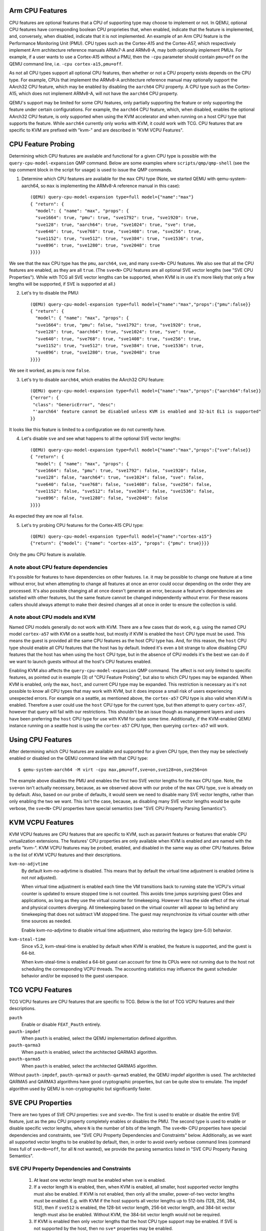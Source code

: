 Arm CPU Features
================

CPU features are optional features that a CPU of supporting type may
choose to implement or not.  In QEMU, optional CPU features have
corresponding boolean CPU proprieties that, when enabled, indicate
that the feature is implemented, and, conversely, when disabled,
indicate that it is not implemented. An example of an Arm CPU feature
is the Performance Monitoring Unit (PMU).  CPU types such as the
Cortex-A15 and the Cortex-A57, which respectively implement Arm
architecture reference manuals ARMv7-A and ARMv8-A, may both optionally
implement PMUs.  For example, if a user wants to use a Cortex-A15 without
a PMU, then the ``-cpu`` parameter should contain ``pmu=off`` on the QEMU
command line, i.e. ``-cpu cortex-a15,pmu=off``.

As not all CPU types support all optional CPU features, then whether or
not a CPU property exists depends on the CPU type.  For example, CPUs
that implement the ARMv8-A architecture reference manual may optionally
support the AArch32 CPU feature, which may be enabled by disabling the
``aarch64`` CPU property.  A CPU type such as the Cortex-A15, which does
not implement ARMv8-A, will not have the ``aarch64`` CPU property.

QEMU's support may be limited for some CPU features, only partially
supporting the feature or only supporting the feature under certain
configurations.  For example, the ``aarch64`` CPU feature, which, when
disabled, enables the optional AArch32 CPU feature, is only supported
when using the KVM accelerator and when running on a host CPU type that
supports the feature.  While ``aarch64`` currently only works with KVM,
it could work with TCG.  CPU features that are specific to KVM are
prefixed with "kvm-" and are described in "KVM VCPU Features".

CPU Feature Probing
===================

Determining which CPU features are available and functional for a given
CPU type is possible with the ``query-cpu-model-expansion`` QMP command.
Below are some examples where ``scripts/qmp/qmp-shell`` (see the top comment
block in the script for usage) is used to issue the QMP commands.

1. Determine which CPU features are available for the ``max`` CPU type
   (Note, we started QEMU with qemu-system-aarch64, so ``max`` is
   implementing the ARMv8-A reference manual in this case)::

      (QEMU) query-cpu-model-expansion type=full model={"name":"max"}
      { "return": {
        "model": { "name": "max", "props": {
        "sve1664": true, "pmu": true, "sve1792": true, "sve1920": true,
        "sve128": true, "aarch64": true, "sve1024": true, "sve": true,
        "sve640": true, "sve768": true, "sve1408": true, "sve256": true,
        "sve1152": true, "sve512": true, "sve384": true, "sve1536": true,
        "sve896": true, "sve1280": true, "sve2048": true
      }}}}

We see that the ``max`` CPU type has the ``pmu``, ``aarch64``, ``sve``, and many
``sve<N>`` CPU features.  We also see that all the CPU features are
enabled, as they are all ``true``.  (The ``sve<N>`` CPU features are all
optional SVE vector lengths (see "SVE CPU Properties").  While with TCG
all SVE vector lengths can be supported, when KVM is in use it's more
likely that only a few lengths will be supported, if SVE is supported at
all.)

(2) Let's try to disable the PMU::

      (QEMU) query-cpu-model-expansion type=full model={"name":"max","props":{"pmu":false}}
      { "return": {
        "model": { "name": "max", "props": {
        "sve1664": true, "pmu": false, "sve1792": true, "sve1920": true,
        "sve128": true, "aarch64": true, "sve1024": true, "sve": true,
        "sve640": true, "sve768": true, "sve1408": true, "sve256": true,
        "sve1152": true, "sve512": true, "sve384": true, "sve1536": true,
        "sve896": true, "sve1280": true, "sve2048": true
      }}}}

We see it worked, as ``pmu`` is now ``false``.

(3) Let's try to disable ``aarch64``, which enables the AArch32 CPU feature::

      (QEMU) query-cpu-model-expansion type=full model={"name":"max","props":{"aarch64":false}}
      {"error": {
       "class": "GenericError", "desc":
       "'aarch64' feature cannot be disabled unless KVM is enabled and 32-bit EL1 is supported"
      }}

It looks like this feature is limited to a configuration we do not
currently have.

(4) Let's disable ``sve`` and see what happens to all the optional SVE
    vector lengths::

      (QEMU) query-cpu-model-expansion type=full model={"name":"max","props":{"sve":false}}
      { "return": {
        "model": { "name": "max", "props": {
        "sve1664": false, "pmu": true, "sve1792": false, "sve1920": false,
        "sve128": false, "aarch64": true, "sve1024": false, "sve": false,
        "sve640": false, "sve768": false, "sve1408": false, "sve256": false,
        "sve1152": false, "sve512": false, "sve384": false, "sve1536": false,
        "sve896": false, "sve1280": false, "sve2048": false
      }}}}

As expected they are now all ``false``.

(5) Let's try probing CPU features for the Cortex-A15 CPU type::

      (QEMU) query-cpu-model-expansion type=full model={"name":"cortex-a15"}
      {"return": {"model": {"name": "cortex-a15", "props": {"pmu": true}}}}

Only the ``pmu`` CPU feature is available.

A note about CPU feature dependencies
-------------------------------------

It's possible for features to have dependencies on other features. I.e.
it may be possible to change one feature at a time without error, but
when attempting to change all features at once an error could occur
depending on the order they are processed.  It's also possible changing
all at once doesn't generate an error, because a feature's dependencies
are satisfied with other features, but the same feature cannot be changed
independently without error.  For these reasons callers should always
attempt to make their desired changes all at once in order to ensure the
collection is valid.

A note about CPU models and KVM
-------------------------------

Named CPU models generally do not work with KVM.  There are a few cases
that do work, e.g. using the named CPU model ``cortex-a57`` with KVM on a
seattle host, but mostly if KVM is enabled the ``host`` CPU type must be
used.  This means the guest is provided all the same CPU features as the
host CPU type has.  And, for this reason, the ``host`` CPU type should
enable all CPU features that the host has by default.  Indeed it's even
a bit strange to allow disabling CPU features that the host has when using
the ``host`` CPU type, but in the absence of CPU models it's the best we can
do if we want to launch guests without all the host's CPU features enabled.

Enabling KVM also affects the ``query-cpu-model-expansion`` QMP command.  The
affect is not only limited to specific features, as pointed out in example
(3) of "CPU Feature Probing", but also to which CPU types may be expanded.
When KVM is enabled, only the ``max``, ``host``, and current CPU type may be
expanded.  This restriction is necessary as it's not possible to know all
CPU types that may work with KVM, but it does impose a small risk of users
experiencing unexpected errors.  For example on a seattle, as mentioned
above, the ``cortex-a57`` CPU type is also valid when KVM is enabled.
Therefore a user could use the ``host`` CPU type for the current type, but
then attempt to query ``cortex-a57``, however that query will fail with our
restrictions.  This shouldn't be an issue though as management layers and
users have been preferring the ``host`` CPU type for use with KVM for quite
some time.  Additionally, if the KVM-enabled QEMU instance running on a
seattle host is using the ``cortex-a57`` CPU type, then querying ``cortex-a57``
will work.

Using CPU Features
==================

After determining which CPU features are available and supported for a
given CPU type, then they may be selectively enabled or disabled on the
QEMU command line with that CPU type::

  $ qemu-system-aarch64 -M virt -cpu max,pmu=off,sve=on,sve128=on,sve256=on

The example above disables the PMU and enables the first two SVE vector
lengths for the ``max`` CPU type.  Note, the ``sve=on`` isn't actually
necessary, because, as we observed above with our probe of the ``max`` CPU
type, ``sve`` is already on by default.  Also, based on our probe of
defaults, it would seem we need to disable many SVE vector lengths, rather
than only enabling the two we want.  This isn't the case, because, as
disabling many SVE vector lengths would be quite verbose, the ``sve<N>`` CPU
properties have special semantics (see "SVE CPU Property Parsing
Semantics").

KVM VCPU Features
=================

KVM VCPU features are CPU features that are specific to KVM, such as
paravirt features or features that enable CPU virtualization extensions.
The features' CPU properties are only available when KVM is enabled and
are named with the prefix "kvm-".  KVM VCPU features may be probed,
enabled, and disabled in the same way as other CPU features.  Below is
the list of KVM VCPU features and their descriptions.

``kvm-no-adjvtime``
  By default kvm-no-adjvtime is disabled.  This means that by default
  the virtual time adjustment is enabled (vtime is not *not* adjusted).

  When virtual time adjustment is enabled each time the VM transitions
  back to running state the VCPU's virtual counter is updated to
  ensure stopped time is not counted.  This avoids time jumps
  surprising guest OSes and applications, as long as they use the
  virtual counter for timekeeping.  However it has the side effect of
  the virtual and physical counters diverging.  All timekeeping based
  on the virtual counter will appear to lag behind any timekeeping
  that does not subtract VM stopped time.  The guest may resynchronize
  its virtual counter with other time sources as needed.

  Enable kvm-no-adjvtime to disable virtual time adjustment, also
  restoring the legacy (pre-5.0) behavior.

``kvm-steal-time``
  Since v5.2, kvm-steal-time is enabled by default when KVM is
  enabled, the feature is supported, and the guest is 64-bit.

  When kvm-steal-time is enabled a 64-bit guest can account for time
  its CPUs were not running due to the host not scheduling the
  corresponding VCPU threads.  The accounting statistics may influence
  the guest scheduler behavior and/or be exposed to the guest
  userspace.

TCG VCPU Features
=================

TCG VCPU features are CPU features that are specific to TCG.
Below is the list of TCG VCPU features and their descriptions.

``pauth``
  Enable or disable ``FEAT_Pauth`` entirely.

``pauth-impdef``
  When ``pauth`` is enabled, select the QEMU implementation defined algorithm.

``pauth-qarma3``
  When ``pauth`` is enabled, select the architected QARMA3 algorithm.

``pauth-qarma5``
  When ``pauth`` is enabled, select the architected QARMA5 algorithm.

Without ``pauth-impdef``, ``pauth-qarma3`` or ``pauth-qarma5`` enabled,
the QEMU impdef algorithm is used.  The architected QARMA5
and QARMA3 algorithms have good cryptographic properties, but can
be quite slow to emulate.  The impdef algorithm used by QEMU is
non-cryptographic but significantly faster.

SVE CPU Properties
==================

There are two types of SVE CPU properties: ``sve`` and ``sve<N>``.  The first
is used to enable or disable the entire SVE feature, just as the ``pmu``
CPU property completely enables or disables the PMU.  The second type
is used to enable or disable specific vector lengths, where ``N`` is the
number of bits of the length.  The ``sve<N>`` CPU properties have special
dependencies and constraints, see "SVE CPU Property Dependencies and
Constraints" below.  Additionally, as we want all supported vector lengths
to be enabled by default, then, in order to avoid overly verbose command
lines (command lines full of ``sve<N>=off``, for all ``N`` not wanted), we
provide the parsing semantics listed in "SVE CPU Property Parsing
Semantics".

SVE CPU Property Dependencies and Constraints
---------------------------------------------

  1) At least one vector length must be enabled when ``sve`` is enabled.

  2) If a vector length ``N`` is enabled, then, when KVM is enabled, all
     smaller, host supported vector lengths must also be enabled.  If
     KVM is not enabled, then only all the smaller, power-of-two vector
     lengths must be enabled.  E.g. with KVM if the host supports all
     vector lengths up to 512-bits (128, 256, 384, 512), then if ``sve512``
     is enabled, the 128-bit vector length, 256-bit vector length, and
     384-bit vector length must also be enabled. Without KVM, the 384-bit
     vector length would not be required.

  3) If KVM is enabled then only vector lengths that the host CPU type
     support may be enabled.  If SVE is not supported by the host, then
     no ``sve*`` properties may be enabled.

SVE CPU Property Parsing Semantics
----------------------------------

  1) If SVE is disabled (``sve=off``), then which SVE vector lengths
     are enabled or disabled is irrelevant to the guest, as the entire
     SVE feature is disabled and that disables all vector lengths for
     the guest.  However QEMU will still track any ``sve<N>`` CPU
     properties provided by the user.  If later an ``sve=on`` is provided,
     then the guest will get only the enabled lengths.  If no ``sve=on``
     is provided and there are explicitly enabled vector lengths, then
     an error is generated.

  2) If SVE is enabled (``sve=on``), but no ``sve<N>`` CPU properties are
     provided, then all supported vector lengths are enabled, which when
     KVM is not in use means including the non-power-of-two lengths, and,
     when KVM is in use, it means all vector lengths supported by the host
     processor.

  3) If SVE is enabled, then an error is generated when attempting to
     disable the last enabled vector length (see constraint (1) of "SVE
     CPU Property Dependencies and Constraints").

  4) If one or more vector lengths have been explicitly enabled and at
     least one of the dependency lengths of the maximum enabled length
     has been explicitly disabled, then an error is generated (see
     constraint (2) of "SVE CPU Property Dependencies and Constraints").

  5) When KVM is enabled, if the host does not support SVE, then an error
     is generated when attempting to enable any ``sve*`` properties (see
     constraint (3) of "SVE CPU Property Dependencies and Constraints").

  6) When KVM is enabled, if the host does support SVE, then an error is
     generated when attempting to enable any vector lengths not supported
     by the host (see constraint (3) of "SVE CPU Property Dependencies and
     Constraints").

  7) If one or more ``sve<N>`` CPU properties are set ``off``, but no ``sve<N>``,
     CPU properties are set ``on``, then the specified vector lengths are
     disabled but the default for any unspecified lengths remains enabled.
     When KVM is not enabled, disabling a power-of-two vector length also
     disables all vector lengths larger than the power-of-two length.
     When KVM is enabled, then disabling any supported vector length also
     disables all larger vector lengths (see constraint (2) of "SVE CPU
     Property Dependencies and Constraints").

  8) If one or more ``sve<N>`` CPU properties are set to ``on``, then they
     are enabled and all unspecified lengths default to disabled, except
     for the required lengths per constraint (2) of "SVE CPU Property
     Dependencies and Constraints", which will even be auto-enabled if
     they were not explicitly enabled.

  9) If SVE was disabled (``sve=off``), allowing all vector lengths to be
     explicitly disabled (i.e. avoiding the error specified in (3) of
     "SVE CPU Property Parsing Semantics"), then if later an ``sve=on`` is
     provided an error will be generated.  To avoid this error, one must
     enable at least one vector length prior to enabling SVE.

SVE CPU Property Examples
-------------------------

  1) Disable SVE::

     $ qemu-system-aarch64 -M virt -cpu max,sve=off

  2) Implicitly enable all vector lengths for the ``max`` CPU type::

     $ qemu-system-aarch64 -M virt -cpu max

  3) When KVM is enabled, implicitly enable all host CPU supported vector
     lengths with the ``host`` CPU type::

     $ qemu-system-aarch64 -M virt -accel kvm -cpu host

  4) Only enable the 128-bit vector length::

     $ qemu-system-aarch64 -M virt -cpu max,sve128=on

  5) Disable the 512-bit vector length and all larger vector lengths,
     since 512 is a power-of-two.  This results in all the smaller,
     uninitialized lengths (128, 256, and 384) defaulting to enabled::

     $ qemu-system-aarch64 -M virt -cpu max,sve512=off

  6) Enable the 128-bit, 256-bit, and 512-bit vector lengths::

     $ qemu-system-aarch64 -M virt -cpu max,sve128=on,sve256=on,sve512=on

  7) The same as (6), but since the 128-bit and 256-bit vector
     lengths are required for the 512-bit vector length to be enabled,
     then allow them to be auto-enabled::

     $ qemu-system-aarch64 -M virt -cpu max,sve512=on

  8) Do the same as (7), but by first disabling SVE and then re-enabling it::

     $ qemu-system-aarch64 -M virt -cpu max,sve=off,sve512=on,sve=on

  9) Force errors regarding the last vector length::

     $ qemu-system-aarch64 -M virt -cpu max,sve128=off
     $ qemu-system-aarch64 -M virt -cpu max,sve=off,sve128=off,sve=on

SVE CPU Property Recommendations
--------------------------------

The examples in "SVE CPU Property Examples" exhibit many ways to select
vector lengths which developers may find useful in order to avoid overly
verbose command lines.  However, the recommended way to select vector
lengths is to explicitly enable each desired length.  Therefore only
example's (1), (4), and (6) exhibit recommended uses of the properties.

SME CPU Property Examples
-------------------------

  1) Disable SME::

     $ qemu-system-aarch64 -M virt -cpu max,sme=off

  2) Implicitly enable all vector lengths for the ``max`` CPU type::

     $ qemu-system-aarch64 -M virt -cpu max

  3) Only enable the 256-bit vector length::

     $ qemu-system-aarch64 -M virt -cpu max,sme256=on

  3) Enable the 256-bit and 1024-bit vector lengths::

     $ qemu-system-aarch64 -M virt -cpu max,sme256=on,sme1024=on

  4) Disable the 512-bit vector length.  This results in all the other
     lengths supported by ``max`` defaulting to enabled
     (128, 256, 1024 and 2048)::

     $ qemu-system-aarch64 -M virt -cpu max,sve512=off

SVE User-mode Default Vector Length Property
--------------------------------------------

For qemu-aarch64, the cpu property ``sve-default-vector-length=N`` is
defined to mirror the Linux kernel parameter file
``/proc/sys/abi/sve_default_vector_length``.  The default length, ``N``,
is in units of bytes and must be between 16 and 8192.
If not specified, the default vector length is 64.

If the default length is larger than the maximum vector length enabled,
the actual vector length will be reduced.  Note that the maximum vector
length supported by QEMU is 256.

If this property is set to ``-1`` then the default vector length
is set to the maximum possible length.

SME CPU Properties
==================

The SME CPU properties are much like the SVE properties: ``sme`` is
used to enable or disable the entire SME feature, and ``sme<N>`` is
used to enable or disable specific vector lengths.  Finally,
``sme_fa64`` is used to enable or disable ``FEAT_SME_FA64``, which
allows execution of the "full a64" instruction set while Streaming
SVE mode is enabled.

SME is not supported by KVM at this time.

At least one vector length must be enabled when ``sme`` is enabled,
and all vector lengths must be powers of 2.  The maximum vector
length supported by qemu is 2048 bits.  Otherwise, there are no
additional constraints on the set of vector lengths supported by SME.

SME User-mode Default Vector Length Property
--------------------------------------------

For qemu-aarch64, the cpu property ``sme-default-vector-length=N`` is
defined to mirror the Linux kernel parameter file
``/proc/sys/abi/sme_default_vector_length``.  The default length, ``N``,
is in units of bytes and must be between 16 and 8192.
If not specified, the default vector length is 32.

As with ``sve-default-vector-length``, if the default length is larger
than the maximum vector length enabled, the actual vector length will
be reduced.  If this property is set to ``-1`` then the default vector
length is set to the maximum possible length.

RME CPU Properties
==================

The status of RME support with QEMU is experimental.  At this time we
only support RME within the CPU proper, not within the SMMU or GIC.
The feature is enabled by the CPU property ``x-rme``, with the ``x-``
prefix present as a reminder of the experimental status, and defaults off.

The method for enabling RME will change in some future QEMU release
without notice or backward compatibility.

RME Level 0 GPT Size Property
-----------------------------

To aid firmware developers in testing different possible CPU
configurations, ``x-l0gptsz=S`` may be used to specify the value
to encode into ``GPCCR_EL3.L0GPTSZ``, a read-only field that
specifies the size of the Level 0 Granule Protection Table.
Legal values for ``S`` are 30, 34, 36, and 39; the default is 30.

As with ``x-rme``, the ``x-l0gptsz`` property may be renamed or
removed in some future QEMU release.

